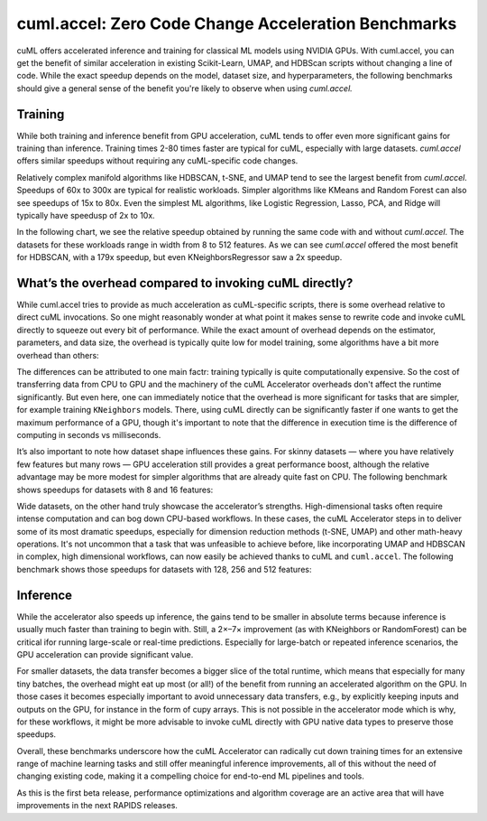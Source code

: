 cuml.accel: Zero Code Change Acceleration Benchmarks
====================================================

cuML offers accelerated inference and training for classical ML models using NVIDIA GPUs. With cuml.accel, you can get the benefit of similar acceleration in existing Scikit-Learn, UMAP, and HDBScan scripts without changing a line of code. While the exact speedup depends on the model, dataset size, and hyperparameters, the following benchmarks should give a general sense of the benefit you're likely to observe when using `cuml.accel.`

Training
--------

While both training and inference benefit from GPU acceleration, cuML tends to offer even more significant gains for training than inference. Training times 2-80 times faster are typical for cuML, especially with large datasets. `cuml.accel` offers similar speedups without requiring any cuML-specific code changes.

Relatively complex manifold algorithms like HDBSCAN, t-SNE, and UMAP tend to see the largest benefit from `cuml.accel`. Speedups of 60x to 300x are typical for realistic workloads. Simpler algorithms like KMeans and Random Forest can also see speedups of 15x to 80x. Even the simplest ML algorithms, like Logistic Regression, Lasso, PCA, and Ridge will typically have speedusp of 2x to 10x.

In the following chart, we see the relative speedup obtained by running the same code with and without `cuml.accel`. The datasets for these workloads range in width from 8 to 512 features. As we can see `cuml.accel` offered the most benefit for HDBSCAN, with a 179x speedup, but even KNeighborsRegressor saw a 2x speedup.

.. image:: img/overall_speedup.png
   :alt: Overall speedup


What’s the overhead compared to invoking cuML directly?
-------------------------------------------------------

While cuml.accel tries to provide as much acceleration as cuML-specific scripts, there is some overhead relative to direct cuML invocations. So one might reasonably wonder at what point it makes sense to rewrite code and invoke cuML directly to squeeze out every bit of performance. While the exact amount of overhead depends on the estimator, parameters, and data size, the overhead is typically quite low for model training, some algorithms have a bit more overhead than others:

.. image:: img/overall_overhead.png
   :alt: Overall overhead

The differences can be attributed to one main factr: training typically is quite computationally expensive. So the cost of transferring data from CPU to GPU and the machinery of the cuML Accelerator overheads don't affect the runtime significantly. But even here, one can immediately notice that the overhead is more significant for tasks that are simpler, for example training ``KNeighbors`` models. There, using cuML directly can be significantly faster if one wants to get the maximum performance of a GPU, though it's important to note that the difference in execution time is the difference of computing in seconds vs milliseconds.

It’s also important to note how dataset shape influences these gains. For skinny datasets — where you have relatively few features but many rows — GPU acceleration still provides a great performance boost, although the relative advantage may be more modest for simpler algorithms that are already quite fast on CPU. The following benchmark shows speedups for datasets with 8 and 16 features:

.. image:: img/skinny_speedup.png
   :alt: Skinny speedup

Wide datasets, on the other hand truly showcase the accelerator’s strengths. High-dimensional tasks often require intense computation and can bog down CPU-based workflows. In these cases, the cuML Accelerator steps in to deliver some of its most dramatic speedups, especially for dimension reduction methods (t-SNE, UMAP) and other math-heavy operations. It's not uncommon that a task that was unfeasible to achieve before, like incorporating UMAP and HDBSCAN in complex, high dimensional workflows, can now easily be achieved thanks to cuML and ``cuml.accel``. The following benchmark shows those speedups for datasets with 128, 256 and 512 features:

.. image:: img/wide_speedup.png
   :alt: Wide speedup


Inference
----------


While the accelerator also speeds up inference, the gains tend to be smaller in absolute terms because inference is usually much faster than training to begin with. Still, a 2×–7× improvement (as with KNeighbors or RandomForest) can be critical ifor running large-scale or real-time predictions.  Especially for large-batch or repeated inference scenarios, the GPU acceleration can provide significant value.


.. image:: img/inference_speedup.png
   :alt: Inference Speedup


For smaller datasets, the data transfer becomes a bigger slice of the total runtime, which means that especially for many tiny batches, the overhead might eat up most (or all!) of the benefit from running an accelerated algorithm on the GPU. In those cases it becomes especially important to avoid unnecessary data transfers, e.g., by explicitly keeping inputs and outputs on the GPU, for instance in the form of cupy arrays. This is not possible in the accelerator mode which is why, for these workflows, it might be more advisable to invoke cuML directly with GPU native data types to preserve those speedups.

.. image:: img/inference_overhead.png
   :alt: Inference overhead


Overall, these benchmarks underscore how the cuML Accelerator can radically cut down training times for an extensive range of machine learning tasks and still offer meaningful inference improvements, all of this without the need of changing existing code, making it a compelling choice for end-to-end ML pipelines and tools.

As this is the first beta release, performance optimizations and algorithm coverage are an active area that will have improvements in the next RAPIDS releases.
